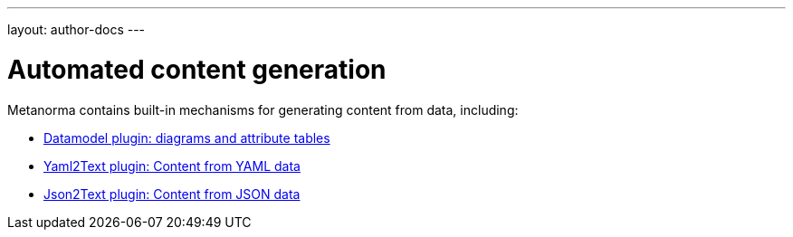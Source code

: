 ---
layout: author-docs
---

= Automated content generation

Metanorma contains built-in mechanisms for generating content from data,
including:

* link:datamodel[Datamodel plugin: diagrams and attribute tables]
* link:yaml_to_text[Yaml2Text plugin: Content from YAML data]
* link:json_to_text[Json2Text plugin: Content from JSON data]
